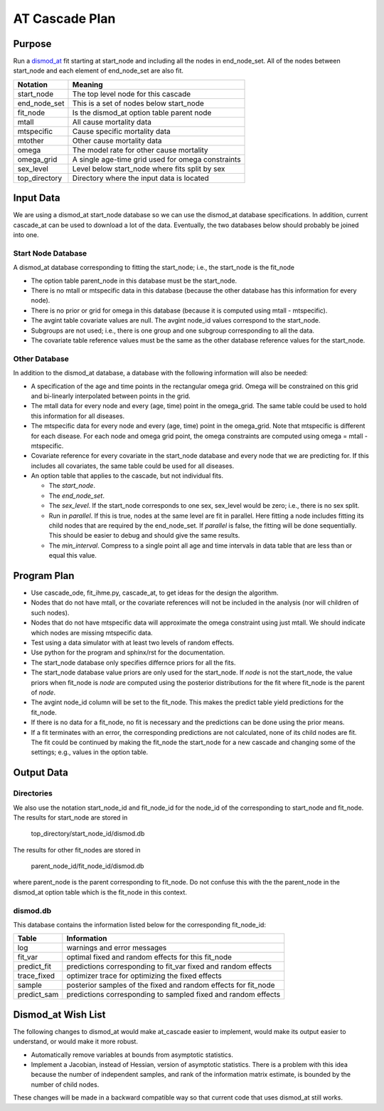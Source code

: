 AT Cascade Plan
***************

.. _dismod_at: https://bradbell.github.io/dismod_at/doc/dismod_at.htm
.. _dismod_at_input: https://bradbell.github.io/dismod_at/doc/input.htm

Purpose
#######
Run a dismod_at_ fit starting at start_node and including
all the nodes in end_node_set.
All of the nodes between start_node and each element of end_node_set
are also fit.

=============   ==================================================
**Notation**    **Meaning**
start_node      The top level node for this cascade
end_node_set    This is a set of nodes below start_node
fit_node        Is the dismod_at option table parent node
mtall           All cause mortality data
mtspecific      Cause specific mortality data
mtother         Other cause mortality data
omega           The model rate for other cause mortality
omega_grid      A single age-time grid used for omega constraints
sex_level       Level below start_node where fits split by sex
top_directory   Directory where the input data is located
=============   ==================================================

Input Data
##########
We are using a dismod_at start_node database so we can use the dismod_at
database specifications.
In addition, current cascade_at can be used to download a lot of the data.
Eventually, the two databases below should probably be joined into one.

Start Node Database
===================
A dismod_at database corresponding to fitting the start_node;
i.e., the start_node is the fit_node

- The option table parent_node in this database must be the start_node.
- There is no mtall or mtspecific data in this database
  (because the other database has this information for every node).
- There is no prior or grid for omega in this database
  (because it is computed using mtall - mtspecific).
- The avgint table covariate values are null.
  The avgint node_id values correspond to the start_node.
- Subgroups are not used; i.e., there is one group and one subgroup
  corresponding to all the data.
- The covariate table reference values must be the same as the other database
  reference values for the start_node.

Other Database
==============

In addition to the dismod_at database,
a database with the following information will also be needed:

- A specification of the age and time points in the rectangular omega grid.
  Omega will be constrained on this grid and bi-linearly interpolated between
  points in the grid.
- The mtall data for every node and every (age, time) point in the omega_grid.
  The same table could be used to hold this information for all diseases.
- The mtspecific data for every node and every (age, time) point in the
  omega_grid. Note that mtspecific is different for each disease.
  For each node and omega grid point, the omega constraints are computed using
  omega = mtall - mtspecific.
- Covariate reference for every covariate in the start_node database
  and every node that we are predicting for. If this includes all covariates,
  the same table could be used for all diseases.
- An option table that applies to the cascade, but not individual fits.

  - The *start_node*.
  - The *end_node_set*.
  - The *sex_level*. If the start_node corresponds to one sex,
    sex_level would be zero; i.e., there is no sex split.
  - Run in *parallel*. If this is true,
    nodes at the same level are fit in parallel.
    Here fitting a node includes fitting its child nodes that are required
    by the end_node_set.
    If *parallel* is false, the fitting will be done sequentially.
    This should be easier to debug and should give the same results.
  - The *min_interval*. Compress to a single point all age and time intervals
    in data table that are less than or equal this value.

Program Plan
############
- Use cascade_ode, fit_ihme.py, cascade_at,
  to get ideas for the design the algorithm.
- Nodes that do not have mtall, or the covariate references
  will not be included in the analysis (nor will children of such nodes).
- Nodes that do not have mtspecific data will approximate the omega
  constraint using just mtall.
  We should indicate which nodes are missing mtspecific data.
- Test using a data simulator with at least two levels of random effects.
- Use python for the program and sphinx/rst for the documentation.
- The start_node database only specifies differnce priors for all the fits.
- The start_node database value priors are only used for the start_node.
  If *node* is not the start_node, the value priors when fit_node is *node*
  are computed using the posterior distributions for the fit where fit_node
  is the parent of *node*.
- The avgint node_id column will be set to the fit_node.
  This makes the predict table yield predictions for the fit_node.
- If there is no data for a fit_node, no fit is necessary and the predictions
  can be done using the prior means.
- If a fit terminates with an error, the corresponding predictions are not
  calculated, none of its child nodes are fit. The fit could be continued by
  making the fit_node the start_node for a new cascade and changing some of
  the settings; e.g., values in the option table.

Output Data
###########

Directories
===========
We also use the notation start_node_id and fit_node_id for the
node_id of the corresponding to start_node and fit_node.
The results for start_node are stored in

   top_directory/start_node_id/dismod.db

The results for other fit_nodes are stored in

   parent_node_id/fit_node_id/dismod.db

where parent_node is the parent corresponding to fit_node.
Do not confuse this with the the parent_node in the dismod_at option table
which is the fit_node in this context.

dismod.db
=========
This database contains the information listed below
for the corresponding fit_node_id:

===========    ==============================================================
**Table**      **Information**
log            warnings and error messages
fit_var        optimal fixed and random effects for this fit_node
predict_fit    predictions corresponding to fit_var fixed and random effects
trace_fixed    optimizer trace for optimizing the fixed effects
sample         posterior samples of the fixed and random effects for fit_node
predict_sam    predictions corresponding to sampled fixed and random effects
===========    ==============================================================

Dismod_at Wish List
###################
The following changes to dismod_at would make at_cascade easier to implement,
would make its output easier to understand, or would make it more robust.

- Automatically remove variables at bounds from asymptotic statistics.
- Implement a Jacobian, instead of Hessian, version of asymptotic statistics.
  There is a problem with this idea because the number of independent samples,
  and rank of the information matrix estimate, is bounded by the number of
  child nodes.

These changes will be made in a backward compatible way so that
current code that uses dismod_at still works.
